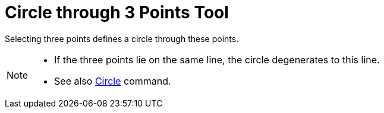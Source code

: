 = Circle through 3 Points Tool

Selecting three points defines a circle through these points.

[NOTE]

====

* If the three points lie on the same line, the circle degenerates to this line.
* See also xref:/commands/Circle_Command.adoc[Circle] command.

====

